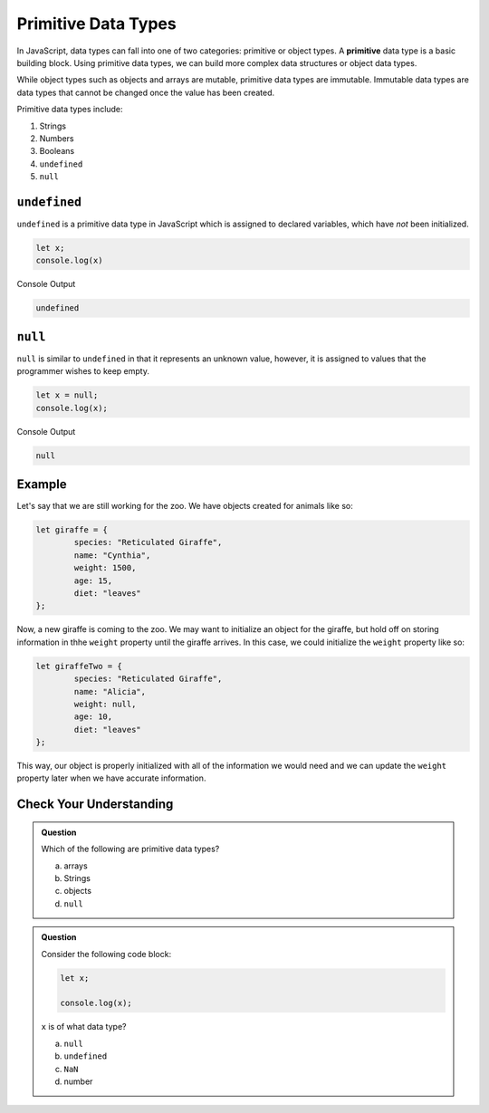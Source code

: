 Primitive Data Types
====================

.. index:: ! primitive

In JavaScript, data types can fall into one of two categories: primitive or object types.
A **primitive** data type is a basic building block.
Using primitive data types, we can build more complex data structures or object data types.

While object types such as objects and arrays are mutable, primitive data types are immutable.
Immutable data types are data types that cannot be changed once the value has been created.

Primitive data types include:

1. Strings
2. Numbers
3. Booleans
4. ``undefined``
5. ``null``

``undefined``
-------------

``undefined`` is a primitive data type in JavaScript which is assigned to declared variables, which have *not* been initialized.

.. sourcecode:: js

   let x;
   console.log(x)

Console Output

.. sourcecode:: bash

   undefined

``null``
--------

``null`` is similar to ``undefined`` in that it represents an unknown value, however, it is assigned to values that the programmer wishes to keep empty.

.. sourcecode:: js

   let x = null;
   console.log(x);

Console Output

.. sourcecode:: bash

   null

Example
-------

Let's say that we are still working for the zoo. We have objects created for animals like so:

.. sourcecode:: js

	let giraffe = {
  		species: "Reticulated Giraffe",
  		name: "Cynthia",
  		weight: 1500,
  		age: 15,
  		diet: "leaves"
	};

Now, a new giraffe is coming to the zoo. We may want to initialize an object for the giraffe, but hold off on storing information in thhe ``weight`` property until the giraffe arrives.
In this case, we could initialize the ``weight`` property like so:

.. sourcecode:: js

	let giraffeTwo = {
		species: "Reticulated Giraffe",
  		name: "Alicia",
  		weight: null,
  		age: 10,
  		diet: "leaves"
	};

This way, our object is properly initialized with all of the information we would need and we can update the ``weight`` property later when we have accurate information.

Check Your Understanding
------------------------

.. admonition:: Question

	Which of the following are primitive data types?

	a. arrays
	b. Strings
	c. objects
	d. ``null``

.. admonition:: Question

	Consider the following code block:

	.. sourcecode:: js

		let x;

		console.log(x);

	``x`` is of what data type?

	a. ``null``
	b. ``undefined``
	c. ``NaN``
	d. number

